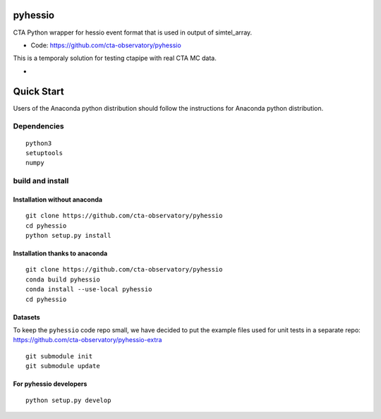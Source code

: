 ========
pyhessio
========

CTA Python wrapper for hessio event format that is used in output of simtel_array.

* Code: https://github.com/cta-observatory/pyhessio 

This is a temporaly solution for testing ctapipe with real CTA MC data.

* .. image:: http://img.shields.io/travis/cta-observatory/pyhessio.svg?branch=master
    :target: https://travis-ci.org/cta-observatory/pyhessio
    :alt: Test Status
 
===========
Quick Start
===========

Users of the Anaconda python distribution should follow the instructions for Anaconda python distribution.

Dependencies
------------

:: 

    python3 
    setuptools
    numpy

build and install
----------------- 

Installation without anaconda  
________________________________ 
::

    git clone https://github.com/cta-observatory/pyhessio
    cd pyhessio
    python setup.py install 

Installation thanks to anaconda  
________________________________ 

::

    git clone https://github.com/cta-observatory/pyhessio
    conda build pyhessio
    conda install --use-local pyhessio
    cd pyhessio

Datasets
____________________________________

To keep the ``pyhessio`` code repo small, we have decided to put the
example files used for unit tests in a separate
repo: https://github.com/cta-observatory/pyhessio-extra ::

    git submodule init
    git submodule update

For pyhessio  developers
________________________

::

    python setup.py develop

